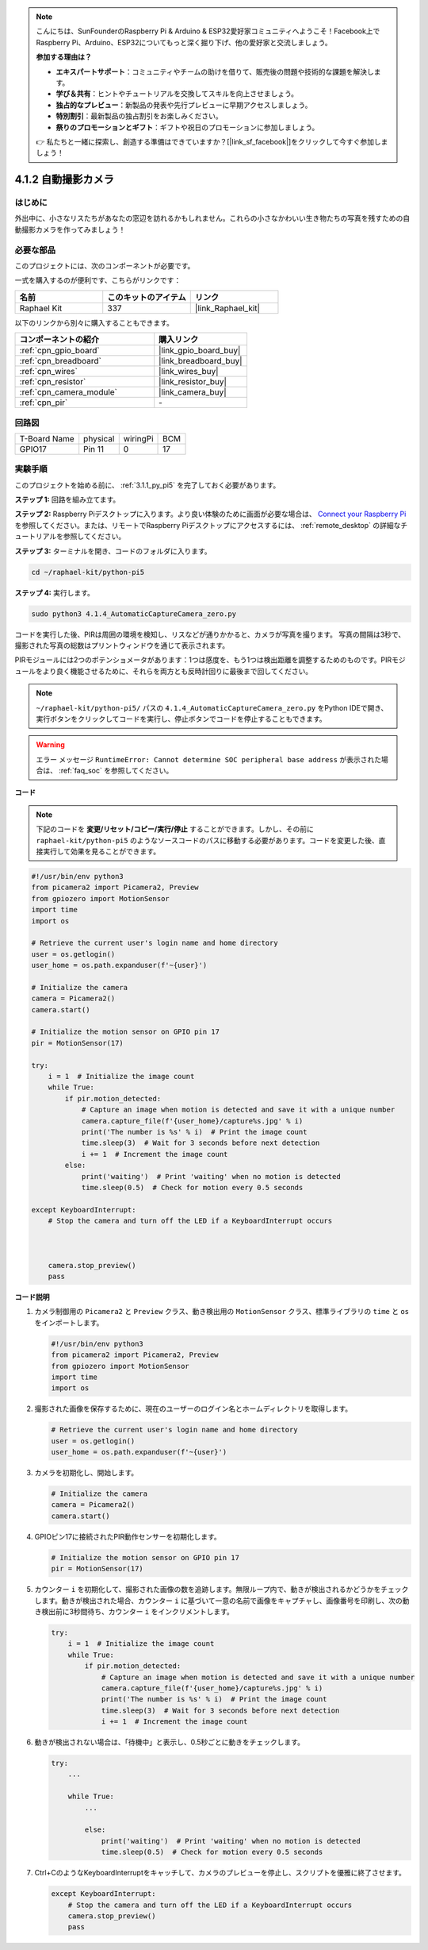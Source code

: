 .. note::

    こんにちは、SunFounderのRaspberry Pi & Arduino & ESP32愛好家コミュニティへようこそ！Facebook上でRaspberry Pi、Arduino、ESP32についてもっと深く掘り下げ、他の愛好家と交流しましょう。

    **参加する理由は？**

    - **エキスパートサポート**：コミュニティやチームの助けを借りて、販売後の問題や技術的な課題を解決します。
    - **学び＆共有**：ヒントやチュートリアルを交換してスキルを向上させましょう。
    - **独占的なプレビュー**：新製品の発表や先行プレビューに早期アクセスしましょう。
    - **特別割引**：最新製品の独占割引をお楽しみください。
    - **祭りのプロモーションとギフト**：ギフトや祝日のプロモーションに参加しましょう。

    👉 私たちと一緒に探索し、創造する準備はできていますか？[|link_sf_facebook|]をクリックして今すぐ参加しましょう！

.. _4.1.4_py_pi5:

4.1.2 自動撮影カメラ
===================================

はじめに
-----------------

外出中に、小さなリスたちがあなたの窓辺を訪れるかもしれません。これらの小さなかわいい生き物たちの写真を残すための自動撮影カメラを作ってみましょう！

必要な部品
------------------------------

このプロジェクトには、次のコンポーネントが必要です。

.. image:: ../python_pi5/img/4.1.4_automatic_capture_list.png
  :width: 800
  :align: center

一式を購入するのが便利です、こちらがリンクです： 

.. list-table::
    :widths: 20 20 20
    :header-rows: 1

    *   - 名前	
        - このキットのアイテム
        - リンク
    *   - Raphael Kit
        - 337
        - |link_Raphael_kit|

以下のリンクから別々に購入することもできます。

.. list-table::
    :widths: 30 20
    :header-rows: 1

    *   - コンポーネントの紹介
        - 購入リンク

    *   - :ref:`cpn_gpio_board`
        - |link_gpio_board_buy|
    *   - :ref:`cpn_breadboard`
        - |link_breadboard_buy|
    *   - :ref:`cpn_wires`
        - |link_wires_buy|
    *   - :ref:`cpn_resistor`
        - |link_resistor_buy|
    *   - :ref:`cpn_camera_module`
        - |link_camera_buy|
    *   - :ref:`cpn_pir`
        - \-

回路図
-----------------------

============ ======== ======== ===
T-Board Name physical wiringPi BCM
GPIO17       Pin 11   0        17
============ ======== ======== ===

.. image:: ../python_pi5/img/4.1.4_automatic_capture_schematic.png
   :width: 400
   :align: center

実験手順
------------------------------

このプロジェクトを始める前に、 :ref:`3.1.1_py_pi5` を完了しておく必要があります。

**ステップ 1:** 回路を組み立てます。

.. image:: ../python_pi5/img/4.1.4_automatic_capture_circuit.png
  :width: 800
  :align: center

**ステップ 2:** Raspberry Piデスクトップに入ります。より良い体験のために画面が必要な場合は、 `Connect your Raspberry Pi <https://projects.raspberrypi.org/en/projects/raspberry-pi-setting-up/3>`_ を参照してください。または、リモートでRaspberry Piデスクトップにアクセスするには、 :ref:`remote_desktop` の詳細なチュートリアルを参照してください。

**ステップ 3:** ターミナルを開き、コードのフォルダに入ります。

.. raw:: html

   <run></run>

.. code-block::

    cd ~/raphael-kit/python-pi5

**ステップ 4:** 実行します。

.. raw:: html

   <run></run>

.. code-block::

    sudo python3 4.1.4_AutomaticCaptureCamera_zero.py

コードを実行した後、PIRは周囲の環境を検知し、リスなどが通りかかると、カメラが写真を撮ります。
写真の間隔は3秒で、撮影された写真の総数はプリントウィンドウを通じて表示されます。

PIRモジュールには2つのポテンショメータがあります：1つは感度を、もう1つは検出距離を調整するためのものです。PIRモジュールをより良く機能させるために、それらを両方とも反時計回りに最後まで回してください。

.. image:: ../python_pi5/img/4.1.4_PIR_TTE.png
    :width: 400
    :align: center

.. note::

   ``~/raphael-kit/python-pi5/`` パスの ``4.1.4_AutomaticCaptureCamera_zero.py`` をPython IDEで開き、実行ボタンをクリックしてコードを実行し、停止ボタンでコードを停止することもできます。

.. warning::

    エラー メッセージ ``RuntimeError: Cannot determine SOC peripheral base address`` が表示された場合は、 :ref:`faq_soc` を参照してください。

**コード**

.. note::
    下記のコードを **変更/リセット/コピー/実行/停止** することができます。しかし、その前に ``raphael-kit/python-pi5`` のようなソースコードのパスに移動する必要があります。コードを変更した後、直接実行して効果を見ることができます。

.. raw:: html

    <run></run>

.. code-block:: python

    #!/usr/bin/env python3  
    from picamera2 import Picamera2, Preview
    from gpiozero import MotionSensor
    import time
    import os

    # Retrieve the current user's login name and home directory
    user = os.getlogin()
    user_home = os.path.expanduser(f'~{user}')

    # Initialize the camera
    camera = Picamera2()
    camera.start()

    # Initialize the motion sensor on GPIO pin 17
    pir = MotionSensor(17)

    try:
        i = 1  # Initialize the image count
        while True:
            if pir.motion_detected:
                # Capture an image when motion is detected and save it with a unique number
                camera.capture_file(f'{user_home}/capture%s.jpg' % i)
                print('The number is %s' % i)  # Print the image count
                time.sleep(3)  # Wait for 3 seconds before next detection
                i += 1  # Increment the image count
            else:
                print('waiting')  # Print 'waiting' when no motion is detected
                time.sleep(0.5)  # Check for motion every 0.5 seconds

    except KeyboardInterrupt:
        # Stop the camera and turn off the LED if a KeyboardInterrupt occurs


        
        camera.stop_preview()
        pass


**コード説明**

#. カメラ制御用の ``Picamera2`` と ``Preview`` クラス、動き検出用の ``MotionSensor`` クラス、標準ライブラリの ``time`` と ``os`` をインポートします。

   .. code-block:: python

       #!/usr/bin/env python3  
       from picamera2 import Picamera2, Preview
       from gpiozero import MotionSensor
       import time
       import os

#. 撮影された画像を保存するために、現在のユーザーのログイン名とホームディレクトリを取得します。

   .. code-block:: python

       # Retrieve the current user's login name and home directory
       user = os.getlogin()
       user_home = os.path.expanduser(f'~{user}')

#. カメラを初期化し、開始します。

   .. code-block:: python

       # Initialize the camera
       camera = Picamera2()
       camera.start()

#. GPIOピン17に接続されたPIR動作センサーを初期化します。

   .. code-block:: python

       # Initialize the motion sensor on GPIO pin 17
       pir = MotionSensor(17)

#. カウンター ``i`` を初期化して、撮影された画像の数を追跡します。無限ループ内で、動きが検出されるかどうかをチェックします。動きが検出された場合、カウンター ``i`` に基づいて一意の名前で画像をキャプチャし、画像番号を印刷し、次の動き検出前に3秒間待ち、カウンター ``i`` をインクリメントします。

   .. code-block:: python

       try:
           i = 1  # Initialize the image count
           while True:
               if pir.motion_detected:
                   # Capture an image when motion is detected and save it with a unique number
                   camera.capture_file(f'{user_home}/capture%s.jpg' % i)
                   print('The number is %s' % i)  # Print the image count
                   time.sleep(3)  # Wait for 3 seconds before next detection
                   i += 1  # Increment the image count

#. 動きが検出されない場合は、「待機中」と表示し、0.5秒ごとに動きをチェックします。

   .. code-block:: python

       try:
           ...

           while True:           
               ...
               
               else:
                   print('waiting')  # Print 'waiting' when no motion is detected
                   time.sleep(0.5)  # Check for motion every 0.5 seconds

#. Ctrl+CのようなKeyboardInterruptをキャッチして、カメラのプレビューを停止し、スクリプトを優雅に終了させます。

   .. code-block:: python

       except KeyboardInterrupt:
           # Stop the camera and turn off the LED if a KeyboardInterrupt occurs
           camera.stop_preview()
           pass


